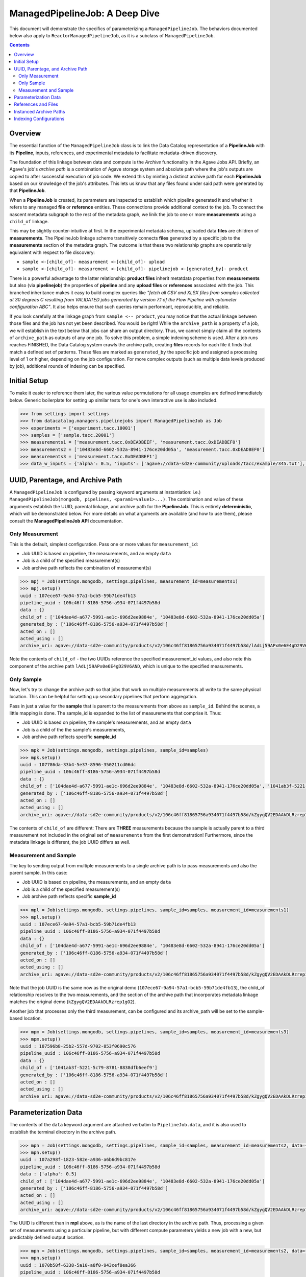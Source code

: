 ===============================
ManagedPipelineJob: A Deep Dive
===============================

This document will demonstrate the specifics of parameterizing a
``ManagedPipelineJob``. The behaviors documented below also apply to
``ReactorManagedPipelineJob``, as it is a subclass of ``ManagedPipelineJob``.

.. contents:: :depth: 2

Overview
--------

The essential function of the ``ManagedPipelineJob`` class is to link the Data
Catalog representation of a **PipelineJob** with its **Pipeline**, inputs,
references, and experimental metadata to facilitate metadata-driven discovery.

The foundation of this linkage between data and compute is the *Archive*
functionality in the Agave Jobs API. Briefly, an Agave's job's *archive path* is
a combination of Agave storage system and absolute path where the job's
outputs are copied to after successful execution of job code. We extend this
by minting a distinct archive path for each **PipelineJob** based on our
knowledge of the job's attributes. This lets us know that any files found under
said path were generated by that **PipelineJob**.

When a **PipelineJob** is created, its parameters are inspected to establish
which pipeline generated it and whether it refers to any managed  **file** or
**reference** entities. These connections provide additional context to the
job. To connect the nascent metadata subgraph to the rest of the metadata
graph, we linik the job to one or more **measurements** using a ``child_of``
linkage.

This may be slightly counter-intuitive at first. In the experimental metadata
schema, uploaded data **files** are children of **measurements**. The
PipelineJob linkage scheme transitively connects **files** generated by a
specific job to the **measurements** section of the metadata graph. The outcome
is that these two relationship graphs are operationally equivalent with
respect to file discovery:

* ``sample <-[child_of]- measurement <-[child_of]- upload``
* ``sample <-[child_of]- measurement <-[child_of]- pipelinejob <-[generated_by]- product``

There is a powerful advantage to the latter relationship: **product files**
inherit metatdata properties from **measurements** but also (via
**pipelinejob**) the properties of **pipeline** and any **upload files** or **references**
associated with the job. This branched inheritance makes it easy to build complex
queries like *"fetch all CSV and XLSX files from samples collected at 30 degrees C
resulting from VALIDATED jobs generated by version 7.1 of the Flow Pipeline with
cytometer configuration ABC"*. It also helps ensure that such queries remain
performant, reproducible, and reliable.

If you look carefully at the linkage graph from ``sample <-- product``, you
may notice that the actual linkage between those files and the job has not
yet been described. You would be right! While the ``archive_path`` is a
property of a job, we will establish in the text below that jobs can share an
output directory. Thus, we cannot simply claim all the contents of
``archive_path`` as outputs of any one job. To solve this problem, a simple
indexing scheme is used. After a job runs reaches FINISHED, the Data Catalog
system crawls the archive path, creating **files** records for each file it
finds that match a defined set of patterns. These files are marked as
``generated_by`` the specific job and assigned a processing level of 1 or
higher, depending on the job configuration. For more complex outputs (such as
multiple data levels produced by job), additional rounds of indexing can be
specified.

Initial Setup
-------------

To make it easier to reference them later, the various value permutations for
all usage examples are defined immediately below. Generic boilerplate for
setting up similar tests for one's own interactive use is also included.

.. code-block:: pycon

   >>> from settings import settings
   >>> from datacatalog.managers.pipelinejobs import ManagedPipelineJob as Job
   >>> experiments = ['experiment.tacc.10001']
   >>> samples = ['sample.tacc.20001']
   >>> measurements1 = ['measurement.tacc.0xDEADBEEF', 'measurement.tacc.0xDEADBEF0']
   >>> measurements2 = ['10483e8d-6602-532a-8941-176ce20dd05a', 'measurement.tacc.0xDEADBEF0']
   >>> measurements3 = ['measurement.tacc.0xDEADBEF1']
   >>> data_w_inputs = {'alpha': 0.5, 'inputs': ['agave://data-sd2e-community/uploads/tacc/example/345.txt'], 'parameters': {'ref1': 'agave://data-sd2e-community/reference/novel_chassis/uma_refs/MG1655_WT/MG1655_WT.fa'}}

.. note: Load above-referenced experiments, measurements, etc. into a local
   test database using ``make bootstrap-tests``

.. note: ``settings`` comes from a file `settings.py`` created in the main
   python-datacatalog directory. An example is included with the repository
   that will point to a local Docker-based MongoDb. The value for
   ``pipelines.pipeline_uuid`` must be ``106c46ff-8186-5756-a934-071f4497b58d``
   for these specific examples to work.

UUID, Parentage, and Archive Path
---------------------------------

A ``ManagedPipelineJob`` is configured by passing keyword arguments at
instantiation: i.e.) ``ManagedPipelineJob(mongodb, pipelines, <param1=value1>...)``.
The combination and value of these arguments establish the UUID, parental
linkage, and archive path for the **PipelineJob**. This is entirely
**deterministic**, which will be demonstrated below. For more details on what
arguments are available (and how to use them), please consult the
**ManagedPipelineJob API** documentation.

Only Measurement
################

This is the default, simplest configuration. Pass one or more values for
``measurement_id``:

* Job UUID is based on pipeline, the measurements, and an empty ``data``
* Job is a child of the specified measurement(s)
* Job archive path reflects the combination of measurement(s)

.. code-block:: pycon

   >>> mpj = Job(settings.mongodb, settings.pipelines, measurement_id=measurements1)
   >>> mpj.setup()
   uuid : 107ece67-9a94-57a1-bcb5-59b71de4fb13
   pipeline_uuid : 106c46ff-8186-5756-a934-071f4497b58d
   data : {}
   child_of : ['104dae4d-a677-5991-ae1c-696d2ee9884e', '10483e8d-6602-532a-8941-176ce20dd05a']
   generated_by : ['106c46ff-8186-5756-a934-071f4497b58d']
   acted_on : []
   acted_using : []
   archive_uri: agave://data-sd2e-community/products/v2/106c46ff81865756a934071f4497b58d/lAdLj59APx0e6E4gD29V6AND/PAVpwrObxp5YjYRvrJOd5yVp

Note the contents of ``child_of`` - the two UUIDs reference the specified
measurement_id values, and also note this component of the archive path
``lAdLj59APx0e6E4gD29V6AND``, which is unique to the specified measurements.

Only Sample
###########

Now, let's try to change the archive path so that jobs that work on multiple
measurements all write to the same physical location. This can be helpful for
setting up secondary pipelines that perform aggregation.

Pass in just a value for the **sample** that is parent to the measurements from
above as ``sample_id``. Behind the scenes, a little mapping is done. The
sample_id is expanded to the list of measurements that comprise it. Thus:

* Job UUID is based on pipeline, the sample's measurements, and an empty ``data``
* Job is a child of the the sample's measurements,
* Job archive path reflects specific **sample_id**

.. code-block:: pycon

   >>> mpk = Job(settings.mongodb, settings.pipelines, sample_id=samples)
   >>> mpk.setup()
   uuid : 107786da-33b4-5e37-8596-350211cd06dc
   pipeline_uuid : 106c46ff-8186-5756-a934-071f4497b58d
   data : {}
   child_of : ['104dae4d-a677-5991-ae1c-696d2ee9884e', '10483e8d-6602-532a-8941-176ce20dd05a', '1041ab3f-5221-5c79-8781-8838dfb6eef9']
   generated_by : ['106c46ff-8186-5756-a934-071f4497b58d']
   acted_on : []
   acted_using : []
   archive_uri: agave://data-sd2e-community/products/v2/106c46ff81865756a934071f4497b58d/kZgygQV2EDAAkDLRzrep1gO2/PAVpwrObxp5YjYRvrJOd5yVp

The contents of ``child_of`` are different: There are **THREE** measurements
because the sample is actually parent to a third measurement not included in
the original set of ``measurements`` from the first demonstration! Furthermore,
since the metadata linkage is different, the job UUID differs as well.

Measurement and Sample
######################

The key to sending output from multiple measurements to a single archive path
is to pass measurements and also the parent sample. In this case:

* Job UUID is based on pipeline, the measurements, and an empty ``data``
* Job is a child of the specified measurement(s)
* Job archive path reflects specific **sample_id**

.. code-block:: pycon

   >>> mpl = Job(settings.mongodb, settings.pipelines, sample_id=samples, measurement_id=measurements1)
   >>> mpl.setup()
   uuid : 107ece67-9a94-57a1-bcb5-59b71de4fb13
   pipeline_uuid : 106c46ff-8186-5756-a934-071f4497b58d
   data : {}
   child_of : ['104dae4d-a677-5991-ae1c-696d2ee9884e', '10483e8d-6602-532a-8941-176ce20dd05a']
   generated_by : ['106c46ff-8186-5756-a934-071f4497b58d']
   acted_on : []
   acted_using : []
   archive_uri: agave://data-sd2e-community/products/v2/106c46ff81865756a934071f4497b58d/kZgygQV2EDAAkDLRzrep1gO2/PAVpwrObxp5YjYRvrJOd5yVp

Note that the job UUID is the same now as the original demo
(``107ece67-9a94-57a1-bcb5-59b71de4fb13``), the child_of relationship resolves
to the two measurements, and the section of the archive path that incorporates
metadata linkage matches the original demo (``kZgygQV2EDAAkDLRzrep1gO2``).

Another job that processes only the third measurement, can be configured and
its archive_path will be set to the sample-based location.

.. code-block:: pycon

   >>> mpm = Job(settings.mongodb, settings.pipelines, sample_id=samples, measurement_id=measurements3)
   >>> mpm.setup()
   uuid : 107596b8-25b2-557d-9702-853f0690c576
   pipeline_uuid : 106c46ff-8186-5756-a934-071f4497b58d
   data : {}
   child_of : ['1041ab3f-5221-5c79-8781-8838dfb6eef9']
   generated_by : ['106c46ff-8186-5756-a934-071f4497b58d']
   acted_on : []
   acted_using : []
   archive_uri: agave://data-sd2e-community/products/v2/106c46ff81865756a934071f4497b58d/kZgygQV2EDAAkDLRzrep1gO2/PAVpwrObxp5YjYRvrJOd5yVp

Parameterization Data
----------------------

The contents of the ``data`` keyword argument are attached verbatim to
``PipelineJob.data``, and it is also used to establish the terminal directory
in the archive path.

.. code-block:: pycon

   >>> mpn = Job(settings.mongodb, settings.pipelines, sample_id=samples, measurement_id=measurements2, data={'alpha': 0.5})
   >>> mpn.setup()
   uuid : 107a298f-1823-582e-a936-a6b6d9bc817e
   pipeline_uuid : 106c46ff-8186-5756-a934-071f4497b58d
   data : {'alpha': 0.5}
   child_of : ['104dae4d-a677-5991-ae1c-696d2ee9884e', '10483e8d-6602-532a-8941-176ce20dd05a']
   generated_by : ['106c46ff-8186-5756-a934-071f4497b58d']
   acted_on : []
   acted_using : []
   archive_uri: agave://data-sd2e-community/products/v2/106c46ff81865756a934071f4497b58d/kZgygQV2EDAAkDLRzrep1gO2/0p5yeV3VR3OELzgoJ5kk6Yxw

The UUID is different than in **mpl** above, as is the name of the last
directory in the archive path. Thus, processing a given set of measurements
using a particular pipeline, but with different compute parameters yields a
new job with a new, but predictably defined output location.

.. code-block:: pycon

   >>> mpn = Job(settings.mongodb, settings.pipelines, sample_id=samples, measurement_id=measurements2, data={'alpha': 0.6})
   >>> mpn.setup()
   uuid : 1070b50f-6338-5a10-a8f0-943cef8ea366
   pipeline_uuid : 106c46ff-8186-5756-a934-071f4497b58d
   data : {'alpha': 0.6}
   ...
   archive_uri: agave://data-sd2e-community/products/v2/106c46ff81865756a934071f4497b58d/kZgygQV2EDAAkDLRzrep1gO2/3pGLppQE69r3Z36EY3jlxxpN

See? Varying ``alpha`` resulted in a new job and archive path.

References and Files
--------------------

The contents ``data`` are not constrained. However, if it includes the keys
``inputs`` or ``parameters``, an attempt is made to resolve those keys to
known **reference** or **file** records.

.. code-block:: pycon

   >>> mpo = Job(settings.mongodb, settings.pipelines, sample_id=samples, measurement_id=measurements2, data=data_w_inputs)
   >>> mpo.setup()
   uuid : 1079bc22-7b99-53d9-ad1c-5eeb4c191bff
   pipeline_uuid : 106c46ff-8186-5756-a934-071f4497b58d
   data : {'inputs': ['agave://data-sd2e-community/uploads/tacc/example/345.txt'], 'parameters': {'ref1': 'agave://data-sd2e-community/reference/novel_chassis/uma_refs/MG1655_WT/MG1655_WT.fa'}, 'alpha': 0.5}
   child_of : ['104dae4d-a677-5991-ae1c-696d2ee9884e', '10483e8d-6602-532a-8941-176ce20dd05a']
   generated_by : ['106c46ff-8186-5756-a934-071f4497b58d']
   acted_on : ['105fb204-530b-5915-9fd6-caf88ca9ad8a']
   acted_using : ['1099ee04-0412-5566-bb4d-0efc2af3eea3']
   archive_uri: agave://data-sd2e-community/products/v2/106c46ff81865756a934071f4497b58d/kZgygQV2EDAAkDLRzrep1gO2/RbQyWyezlxlvXOYeG81qVbG4

The **reference** asset (``MG1655_WT.fa``) is identified and associated via
``acted_using``, while the **file** asset is associated via ``acted_on``.

Interpretable inputs and parameters can be included in ``data`` by any of the
following three JSON formats. It is vastly preferable to use the URI scheme
to refer to a specific asset where possible, rather than the path-relative
form, which is provided only for edge-case compatibility with old pipelines.

.. code-block:: json
   :caption: List-style inputs

   {"inputs": [
     "/uploads/..",
     "/products/..",
     "/reference/..",
     "agave://<system>/<path>",
     "http://<external_ref>/",
     "https://<external_ref>"]
   }

.. code-block:: json
   :caption: Agave-style parameters

   {"parameters": {
       "param_name_1": "agave://<system>/<path>",
       "param_name_2: ""http://<external_ref>/",
       "param_name_3: ""https://<external_ref>/"},
       "param_name_4": "/uploads/..",
       "param_name_5": "/reference/..",
       "param_name_6": "/products/.."
   }

.. code-block:: json
   :caption: Agave-style inputs and parameters

   {"inputs": {
       "input_name_1": "agave://<system>/<path>",
       "input_name_2": "/uploads/...",
       "input_name_3": "/reference/...",
       "input_name_4": "/products/..."
    "parameters": {
       "param_name_2: ""http://<external_ref>/",
       "param_name_3: ""https://<external_ref>/"},
       "param_name_4": "/uploads/...",
       "param_name_5": "/reference/...",
       "param_name_6": "/products/..."
   }

Instanced Archive Paths
-----------------------

To assist with debugging or general collision avoidance, it is possible to
extend the normally deterministic archive path with a named/date-stamped
directory.

.. code-block:: pycon

   >>> mpp = Job(settings.mongodb, settings.pipelines, sample_id=samples, measurement_id=measurements3, instanced=True)
   >>> mpp.setup()
   uuid : 107596b8-25b2-557d-9702-853f0690c576
   pipeline_uuid : 106c46ff-8186-5756-a934-071f4497b58d
   data : {}
   child_of : ['1041ab3f-5221-5c79-8781-8838dfb6eef9']
   generated_by : ['106c46ff-8186-5756-a934-071f4497b58d']
   acted_on : []
   acted_using : []
   archive_uri: agave://data-sd2e-community/products/v2/106c46ff81865756a934071f4497b58d/kZgygQV2EDAAkDLRzrep1gO2/PAVpwrObxp5YjYRvrJOd5yVp/usable-burro-20190205T203812Z

This appends ``adjective-animal-utcZ`` as a subdirectory of archive path,
preserving the contents of the original archive path should there be any.

Indexing Configurations
-----------------------

Post-completion indexing behavior is controlled by the value of
``archive_patterns``. If it is empty, all files under the archive path will
be associated with the generating job and will be assigned a processing
level of "1".  This can be changed by specifying one or more indexing patterns
as demonstrated here:

.. code-block:: pycon

   >>> archive_patterns = [
   >>>    {'processing_level': '1', 'patterns': ['.csv$']},
   >>>    {'processing_level': '2', 'patterns': ['.xls$', '.pdf$']}
   >>> ]
   >>> mpq = Job(settings.mongodb, settings.pipelines, sample_id=samples, measurement_id=measurements1, archive_patterns=archive_patterns)

These indexing patterns will:
1. Mark CSV outputs as generated by the job
2. Mark the found CSV files as level "1" data products
3. Mark XLS and PDF outputs as generated by the job
4. Mark XLS and PDF outputs as level "2" data products

This approach is useful when a job generates more than one data level when it
runs.

.. note:: Lists of patterns are processed asynchronously and in
   indeterminate order for a given job. Make sure not to build workflow
   logic that assumes any specific order of indexing operations.

Another case where archive patterns are helpful is in sub-selecting outputs
where the filename is derived from experimental or parameter metadata. For
example, let's assume two separate jobs, one that handles measurement
``0xDEADBEF3`` and another that handles ``0xDEADBEF4``, and yhey share an
archive path. Careful pattern design will make their data products
appropriately discoverable.

.. code-block:: pycon
   :caption: Job #1: 0xDEADBEF3

   >>> archive_patterns = [
   >>>    {'processing_level': '1', 'patterns': ['0xDEADBEF3_']}
   >>> ]

.. code-block:: pycon
   :caption: Job #2: 0xDEADBEF3

   >>> archive_patterns = [
   >>>    {'processing_level': '1', 'patterns': ['0xDEADBEF4_']}
   >>> ]

.. note:: The output filenames from each job must contain the string(s) defined
   in their respective archive_patterns. You may have to revise some file-
   handling logic in your computational pipeline to make this work.

